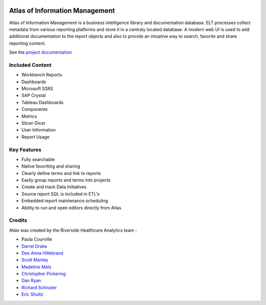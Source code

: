 ..
    Atlas of Information Management
    Copyright (C) 2020  Riverside Healthcare, Kankakee, IL

    This program is free software: you can redistribute it and/or modify
    it under the terms of the GNU General Public License as published by
    the Free Software Foundation, either version 3 of the License, or
    (at your option) any later version.

    This program is distributed in the hope that it will be useful,
    but WITHOUT ANY WARRANTY; without even the implied warranty of
    MERCHANTABILITY or FITNESS FOR A PARTICULAR PURPOSE.  See the
    GNU General Public License for more details.

    You should have received a copy of the GNU General Public License
    along with this program.  If not, see <https://www.gnu.org/licenses/>.

|docs|

Atlas of Information Management
===============================

Atlas of Information Management is a business intelligence library and documentation database. ELT processes collect metadata from various reporting platforms and store it in a centraly located database. A modern web UI is used to add additional documentation to the report objects and also to provide an intuative way to search, favorite and share reporting content.


See the `project documentation <https://riverside-healthcare.github.io/atlas/>`_

Included Content
----------------


- Workbench Reports
- Dashboards
- Microsoft SSRS
- SAP Crystal
- Tableau Dashboards
- Components
- Metrics
- Slicer-Dicer
- User Information
- Report Usage


Key Features
------------


- Fully searchable
- Native favoriting and sharing
- Clearly define terms and link to reports
- Easily group reports and terms into projects
- Create and track Data Initiatives
- Source report SQL is included in ETL's
- Embedded report maintenance scheduling
- Ability to run and open editors directly from Atlas


Credits
-------


Atlas was created by the Riverside Healthcare Analytics team -

* Paula Courville
* `Darrel Drake <https://www.linkedin.com/in/darrel-drake-57562529>`_
* `Dee Anna Hillebrand <https://github.com/DHillebrand2016>`_
* `Scott Manley <https://github.com/Scott-Manley>`_
* `Madeline Matz <mailto:mmatz@RHC.net>`_
* `Christopher Pickering <https://github.com/christopherpickering>`_
* `Dan Ryan <https://github.com/danryan1011>`_
* `Richard Schissler <https://github.com/schiss152>`_
* `Eric Shultz <https://github.com/eshultz>`_


.. image:: https://analyticsgit.riversidehealthcare.net/atlas/web/atlas-dotnet/badges/master/pipeline.svg
   

.. |docs| image:: https://img.shields.io/badge/Atlas-Documentation-orange
   :target: https://riverside-healthcare.github.io/atlas/
